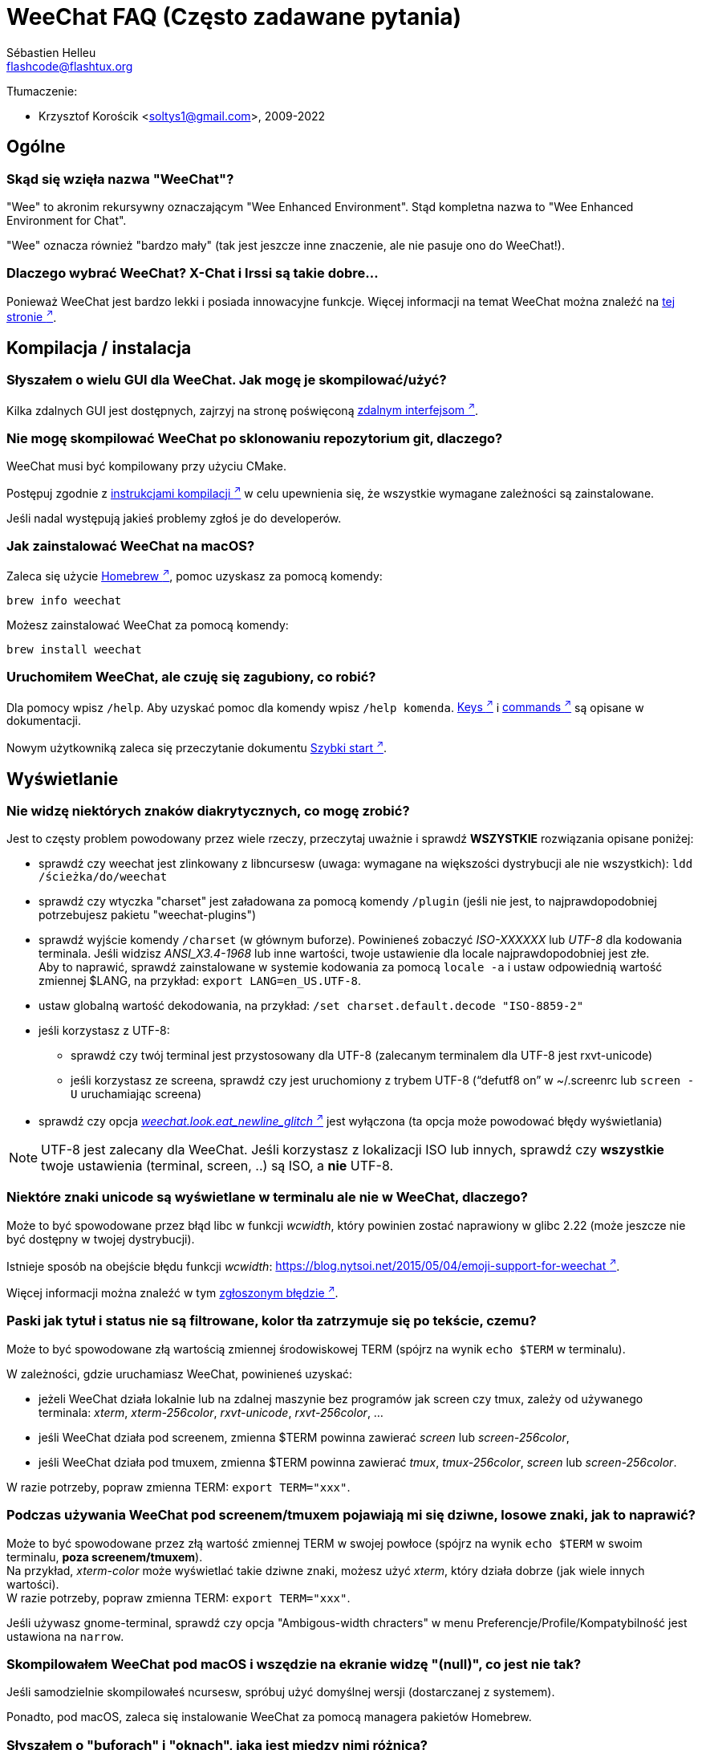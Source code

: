 = WeeChat FAQ (Często zadawane pytania)
:author: Sébastien Helleu
:email: flashcode@flashtux.org
:lang: pl
:toc-title: Spis treści

Tłumaczenie:

* Krzysztof Korościk <soltys1@gmail.com>, 2009-2022

[[general]]
== Ogólne

[[weechat_name]]
=== Skąd się wzięła nazwa "WeeChat"?

"Wee" to akronim rekursywny oznaczającym "Wee Enhanced Environment".
Stąd kompletna nazwa to "Wee Enhanced Environment for Chat".

"Wee" oznacza również "bardzo mały" (tak jest jeszcze inne znaczenie, ale nie
pasuje ono do WeeChat!).

[[why_choose_weechat]]
=== Dlaczego wybrać WeeChat? X-Chat i Irssi są takie dobre...

Ponieważ WeeChat jest bardzo lekki i posiada innowacyjne funkcje.
Więcej informacji na temat WeeChat można znaleźć na
https://weechat.org/about/features/[tej stronie ^↗^^].

[[compilation_install]]
== Kompilacja / instalacja

[[gui]]
=== Słyszałem o wielu GUI dla WeeChat. Jak mogę je skompilować/użyć?

Kilka zdalnych GUI jest dostępnych, zajrzyj na stronę poświęconą
https://weechat.org/about/interfaces/[zdalnym interfejsom ^↗^^].

[[compile_git]]
=== Nie mogę skompilować WeeChat po sklonowaniu repozytorium git, dlaczego?

WeeChat musi być kompilowany przy użyciu CMake.

Postępuj zgodnie z link:weechat_user.en.html#source_package[instrukcjami kompilacji ^↗^^]
w celu upewnienia się, że wszystkie wymagane zależności są zainstalowane.

Jeśli nadal występują jakieś problemy zgłoś je do developerów.

[[compile_macos]]
=== Jak zainstalować WeeChat na macOS?

Zaleca się użycie https://brew.sh/[Homebrew ^↗^^], pomoc uzyskasz za pomocą komendy:

----
brew info weechat
----

Możesz zainstalować WeeChat za pomocą komendy:

----
brew install weechat
----

[[lost]]
=== Uruchomiłem WeeChat, ale czuję się zagubiony, co robić?

Dla pomocy wpisz `/help`. Aby uzyskać pomoc dla komendy wpisz `/help komenda`.
link:weechat_user.pl.html#key_bindings[Keys ^↗^^] i
link:weechat_user.pl.html#commands_and_options[commands ^↗^^] są opisane w dokumentacji.

Nowym użytkowniką zaleca się przeczytanie dokumentu
link:weechat_quickstart.pl.html[Szybki start ^↗^^].

[[display]]
== Wyświetlanie

[[charset]]
=== Nie widzę niektórych znaków diakrytycznych, co mogę zrobić?

Jest to częsty problem powodowany przez wiele rzeczy, przeczytaj uważnie i sprawdź
*WSZYSTKIE* rozwiązania opisane poniżej:

* sprawdź czy weechat jest zlinkowany z libncursesw (uwaga: wymagane na
  większości dystrybucji ale nie wszystkich): `ldd /ścieżka/do/weechat`
* sprawdź czy wtyczka "charset" jest załadowana za pomocą komendy `/plugin`
  (jeśli nie jest, to najprawdopodobniej potrzebujesz pakietu "weechat-plugins")
* sprawdź wyjście komendy `/charset` (w głównym buforze). Powinieneś zobaczyć
  _ISO-XXXXXX_ lub _UTF-8_ dla kodowania terminala. Jeśli widzisz _ANSI_X3.4-1968_
  lub inne wartości, twoje ustawienie dla locale najprawdopodobniej jest złe. +
  Aby to naprawić, sprawdź zainstalowane w systemie kodowania za pomocą `locale -a`
  i ustaw odpowiednią wartość zmiennej $LANG, na przykład: `+export LANG=en_US.UTF-8+`.
* ustaw globalną wartość dekodowania, na przykład:
  `/set charset.default.decode "ISO-8859-2"`
* jeśli korzystasz z UTF-8:
** sprawdź czy twój terminal jest przystosowany dla UTF-8 (zalecanym terminalem
   dla UTF-8 jest rxvt-unicode)
** jeśli korzystasz ze screena, sprawdź czy jest uruchomiony z trybem UTF-8
   ("`defutf8 on`" w ~/.screenrc lub `screen -U` uruchamiając screena)
* sprawdź czy opcja
  link:weechat_user.pl.html#option_weechat.look.eat_newline_glitch[_weechat.look.eat_newline_glitch_ ^↗^^]
  jest wyłączona (ta opcja może powodować błędy wyświetlania)

[NOTE]
UTF-8 jest zalecany dla WeeChat. Jeśli korzystasz z lokalizacji ISO lub innych,
sprawdź czy *wszystkie* twoje ustawienia (terminal, screen, ..) są ISO,
a *nie* UTF-8.

[[unicode_chars]]
=== Niektóre znaki unicode są wyświetlane w terminalu ale nie w WeeChat, dlaczego?

Może to być spowodowane przez błąd libc w funkcji _wcwidth_, który powinien zostać
naprawiony w glibc 2.22 (może jeszcze nie być dostępny w twojej dystrybucji).

Istnieje sposób na obejście błędu funkcji _wcwidth_:
https://blog.nytsoi.net/2015/05/04/emoji-support-for-weechat[https://blog.nytsoi.net/2015/05/04/emoji-support-for-weechat ^↗^^].

Więcej informacji można znaleźć w tym https://github.com/weechat/weechat/issues/79[zgłoszonym błędzie ^↗^^].

[[bars_background]]
=== Paski jak tytuł i status nie są filtrowane, kolor tła zatrzymuje się po tekście, czemu?

Może to być spowodowane złą wartością zmiennej środowiskowej TERM (spójrz na
wynik `echo $TERM` w terminalu).

W zależności, gdzie uruchamiasz WeeChat, powinieneś uzyskać:

* jeżeli WeeChat działa lokalnie lub na zdalnej maszynie bez programów jak screen czy tmux,
  zależy od używanego terminala: _xterm_, _xterm-256color_, _rxvt-unicode_,
  _rxvt-256color_, ...
* jeśli WeeChat działa pod screenem, zmienna $TERM powinna zawierać _screen_ lub _screen-256color_,
* jeśli WeeChat działa pod tmuxem, zmienna $TERM powinna zawierać _tmux_, _tmux-256color_,
  _screen_ lub _screen-256color_.

W razie potrzeby, popraw zmienna TERM: `export TERM="xxx"`.

[[screen_weird_chars]]
=== Podczas używania WeeChat pod screenem/tmuxem pojawiają mi się dziwne, losowe znaki, jak to naprawić?

Może to być spowodowane przez złą wartość zmiennej TERM w swojej powłoce (spójrz
na wynik `echo $TERM` w swoim terminalu, *poza screenem/tmuxem*). +
Na przykład, _xterm-color_ może wyświetlać takie dziwne znaki, możesz użyć _xterm_,
który działa dobrze (jak wiele innych wartości). +
W razie potrzeby, popraw zmienna TERM: `export TERM="xxx"`.

Jeśli używasz gnome-terminal, sprawdź czy opcja "Ambigous-width chracters"
w menu Preferencje/Profile/Kompatybilność jest ustawiona na `narrow`.

[[macos_display_broken]]
=== Skompilowałem WeeChat pod macOS i wszędzie na ekranie widzę "(null)", co jest nie tak?

Jeśli samodzielnie skompilowałeś ncursesw, spróbuj użyć domyślnej wersji (dostarczanej
z systemem).

Ponadto, pod macOS, zaleca się instalowanie WeeChat za pomocą managera pakietów
Homebrew.

[[buffer_vs_window]]
=== Słyszałem o "buforach" i "oknach", jaka jest między nimi różnica?

_bufor_ jest określany przez numer, nazwę, wyświetlane linie (i trochę innych
danych).

_okno_ jest to obszar ekranu wyświetlający bufor. Możliwe jest podzielenie
ekranu na wiele okien.

Każde okno wyświetla jeden bufor lub grupę połączonych buforów.
Buform może być ukryty (nie wyświetlany w żadnym oknie) lub wyświetlany w jednym lub
kilku oknach.

[[buffers_list]]
=== Jak wyświetlić listę z buforami po lewej stronie?

Wtyczka link:weechat_user.pl.html#buflist[buflist ^↗^^]
jest domyślnie włączona i załadowana.

Ograniczenie rozmiaru bufora z listą kanałów:

----
/set weechat.bar.buflist.size_max 15
----

Aby przesunąć pasek na spód:

----
/set weechat.bar.buflist.position bottom
----

Przewijanie paska: jeśli obsługa myszy jest włączona (skrót: kbd:[Alt+m]), możesz
przewijać pasek za pomocą rolki myszy.

Domyślne skróty do przewijania paska _buflist_ to kbd:[F1] (lub kbd:[Ctrl+F1]),
kbd:[F2] (lub kbd:[Ctrl+F2]), kbd:[Alt+F1] oraz kbd:[Alt+F2].

[[customize_buflist]]
=== Jak mogę spersonalizować lisę buforów, na przykład kolor aktywnego budora?

Możesz sprawdzić wszystkie opcję listy buforów za pomocą polecenia:

----
/fset buflist
----

Tło dla aktywnego bufora jest niebieskie, możesz to zmienić na przykład na
`czerwone` w ten sposób:

----
/set buflist.format.buffer_current "${color:,red}${format_buffer}"
----

[NOTE]
Przecinek przed nazwą koloru „red” jest wymagany, ponieważ zostanie on użyty jako
kolor tła, a nie kolor tekstu. +
Możesz także używać numerów kolorów zamiast ich nazwy,
jak `237` dla ciemnego szarego.

Wtyczka buflist posiada wiele opcji, które można personalizować, zapoznaj się
z opisem dla każdej z nich.

Jest też dostępna https://github.com/weechat/weechat/wiki/buflist[strona wiki ^↗^^]
z przykładami zaawansowanej konfiguracji listy buforów.

[[customize_prefix]]
=== Jak mogę ograniczyć długość wyświetlanych nicków lub usunąć wyrównanie w oknie rozmowy?

W celu ograniczenia długości nicków w oknie rozmowy:

----
/set weechat.look.prefix_align_max 15
----

Żeby usunąć wyrównanie nicków:

----
/set weechat.look.prefix_align none
----

[[status_hotlist]]
=== Co oznacza [H: 3(1,8), 2(4)] na pasku statusu?

Jest to "hotlista", lista buforów z ilością nieprzeczytanych wiadomości,
w kolejnoci: podświetlenia, prywatne wiadomości, wiadomości, inne (jak
wejścia/wyjścia). +
Ilość "nieprzeczytanych wiadomości" to lista nowych wyświetlonych/odebranych
wiadomości od ostatniej wizyty w buforze.

w przykładzie `[H: 3(1,8), 2(4)]`, oznacza:

* 1 wywołanie i 8 nieprzeczytanych wiadomości w buforze #3,
* 4 nieprzeczytane wiadomości w buforze #2.

Kolor bufora/licznika zależy od typu wiadomości, domyślne kolory:

* podświetlenie: `lightmagenta` / `magenta`
* prywatna wiadomość: `lightgreen` / `green`
* wiadomość: `yellow` / `brown`
* inne: `default` / `default` (kolor tekstu w terminalu)

Kolory można zmienić za pomocą opcji __weechat.color.status_data_*__
(bufory) i __weechat.color.status_count_*__ (liczniki). +
Pozostałe opcje hotlist można zmienić za pomocą opcji __weechat.look.hotlist_*__.

Więcej informacji na temat hotlity można znaleźć w
link:weechat_user.pl.html#screen_layout[Poradniku użytkownika / Układ ekranu ^↗^^].

[[input_bar_size]]
=== Jak używać linii poleceń z więcej niż jednym wierszem?

Opcja _size_ paska wprowadzania może zostać ustawiona na wartość wyższą niż 1
(dla ustalonej wartości, domyślny rozmiar to 1) lub 0 dla dynamicznego rozmiaru,
następnie opcja _size_max_ ustali maksymalny rozmiar (0 = brak limitu).

Przykład dynamicznego rozmiaru:

----
/set weechat.bar.input.size 0
----

Maksymalny rozmiar równy 2:

----
/set weechat.bar.input.size_max 2
----

[[one_input_root_bar]]
=== Czy jest możliwe wyświetlanie tylko jednego paska wejściowego dla wszystkich okien (po podzieleniu)?

Tak, należy stworzyć pasek typu "root" (z elementem mówiącym, w którym oknie
aktualnie jesteśmy), następnie usunąć obecny pasek wejściowy.

Na przykład:

----
/bar add rootinput root bottom 1 0 [buffer_name]+[input_prompt]+(away),[input_search],[input_paste],input_text
/bar del input
----

Jeśli kiedyś przestanie ci to odpowiadać, po prostu usuń ten pasek, WeeChat
automatycznie stworzy nowy pasek "input" jeśli element "input_text" nie zostanie
użyty w żadnym z pasków:

----
/bar del rootinput
----

[[terminal_copy_paste]]
=== Jak mogę kopiować/wklejać tekst bez wklejania listy nicków?

Możesz użyć prostego tybu wyświetlania (domyślnie: kbd:[Alt+l] (`L`)), który pokazuje
samą zawartość obecnie wybranego okna, bez żadnego formatowania.

Możesz użyć terminala z prostokątnym zaznaczaniem (jak rxvt-unicode,
konsole, gnome-terminal, ...). Klawisze to zazwyczaj kbd:[Ctrl] + kbd:[Alt] + zaznaczenie myszką.

Innym rozwiązaniem jest przesunięcie listy nicków na górę lub dół, na przykład:

----
/set weechat.bar.nicklist.position top
----

[[urls]]
=== Jak mogę kliknąć na długi URL (dłuższy niż linia)?

Możesz użyć prostego trybu wyświetlania (domyślnie: kbd:[Alt+l] (`L`)).

Żeby operowanie na URLach było latwiejsze możesz:

* przenieść listę nicków na górę:

----
/set weechat.bar.nicklist.position top
----

* wyłączyć wyrównanie dla wieloliniowych słów:

----
/set weechat.look.align_multiline_words off
----

* albo dla wszystkich zawiniętych lini:

----
/set weechat.look.align_end_of_lines time
----

Możesz włączyć opcję "eat_newline_glitch", dzięki czemu znak nowej lini
nie będzie dodawany na końcu każdej wyświetlanej lini (nie będzie
przerywać zaznaczania URLi):

----
/set weechat.look.eat_newline_glitch on
----

[IMPORTANT]
Ta opcja może spowodować pojawienie się błędów. Jeśli doświadczysz takich problemów
wyłącz tą opcję.

Innym rozwiązaniem jest użycie skryptu:

----
/script search url
----

[[change_locale_without_quit]]
=== Chcę zmienić język komunikatów wyświetlanych przez WeeChat, ale bez jego zamykania, czy jest to możliwe?

Oczywiście jest to możliwe:

----
/set env LANG pl_PL.UTF-8
/upgrade
----

[[timezone]]
=== Jak mogę zmienić strefę czasową?

Nie ma opcji na zmianę strefy czasowej w WeeChat, zmienna środowiskowa `TZ` musi
być ustawiona na odpowiednią wartość.

W pliku inicjalizującym powłokę lub w linii poleceń, przed uruchomieniem WeeChat wpisz:

----
export TZ=Europe/Warsaw
----

W WeeChat, nowa wartość zostanie natychmiast użyta:

----
/set env TZ Europe/Warsaw
----

[[use_256_colors]]
=== Jak mogę użyć 256 kolorów w WeeChat?

Najpierw należy sprawdzić czy wartość zmiennej środowiskowej _TERM_ jest poprawna,\
zalecane wartości to:

* w screenie: _screen-256color_
* pod tmuxem: _screen-256color_ lub _tmux-256color_
* poza screenem/tmuxem: _xterm-256color_, _rxvt-256color_, _putty-256color_, ...

[NOTE]
Może okazać się konieczne zainstalowanie pakietu "ncurses-term" w celu użycia
tych wartości w zmiennej _TERM_.

Jeśli używasz screena, możesz dodać to do swojego _~/.screenrc_:

----
term screen-256color
----

Jeśli twoja zmienna _TERM_ posiada złą wartość i WeeChat jest już uruchomiony,
możesz zmienić ją za pomocą tych dwóch komend:

----
/set env TERM screen-256color
/upgrade
----

Możesz użyć dowolnego numeru koloru w opcjach (opcjonalnie możesz dodać aliasy
dla kolorów za pomocą polecenia `/color`).

Więcej informacji o zarządzaniu kolorami można znaleźć w
link:weechat_user.pl.html#colors[Poradniku użytkownika / Kolory ^↗^^].

[[search_text]]
=== Jak mogę wyszukać tekst w buforze (jak za pomocą /lastlog w irssi)?

Domyślny skrót klawiszowy to kbd:[Ctrl+r] (komenda: `+/input search_text_here+`).

Poruszanie się między podświetleniami: kbd:[Alt+p] / kbd:[Alt+n].

Więcej informacji o skrótach klawiszowych można znaleźć w
link:weechat_user.pl.html#key_bindings[Poradniku użytkownika / Domyślne skróty klawiszowe ^↗^^].

[[terminal_focus]]
=== Jak mogę wykonywać komendy, kiedy terminal stanie się/przestanie być aktywny?

Musisz włączyć obsługę tego zdarzenia za pomocą specjalnego kodu wysyłanego do terminala.

*Ważne*:

* Musisz użyć współczesnego terminala zgodnego z xterm.
* Dodatkowo, istotne jest, any zmenna TERM była utawiona na wartość _xterm_ lub _xterm-256color_.
* Jeśli używaz tmuxa, musisz dodatkowo włączyć obsługę zdarzeń aktywności poprzez dodanie
  `set -g focus-events on` do pliku _.tmux.conf_.
* *Nie* działa to pod screenem.

Żeby wysłać kod podczas uruchamiania WeeChat:

----
/set weechat.startup.command_after_plugins "/print -stdout \033[?1004h\n"
----

Następnie przypisz dwie kombinacje klawiszy dla stanu aktywności (zamień komendy
`/print` własnymi komendami:

----
/key bind meta-[I /print -core focus
/key bind meta-[O /print -core unfocus
----

Na przykład w celu oznaczenia boforów jako nie przeczytane w momencie jak terminal straci focus:

----
/key bind meta-[O /allbuf /buffer set unread
----

[[screen_paste]]
=== Kiedy WeeChat działa pod screenem, tekst wklejany do innego okna screena ma dodane ~0 i ~1 dookoła, dlaczego?

Jest to spowodowane przez opcję wklejania nawiasów, która jest domyślnie włączona i nie jest
właściwie obsługiwana przez inne okna screena.

Możesz po prostu wyłączyć tą opcję:

----
/set weechat.look.paste_bracketed off
----

[[small_terminal]]
=== Jak mogę dostosować wyświetlanie do bardzo małych terminali (jak 80x25), żeby nie tracić przestrzeni?

Możesz wyłączyć boczne paski (listy buforów i nicków), zmienić format czasu, żeby
wyświetlane były tylko godziny i minuty, wyłączyć wyrównywanie wiadomości oraz
ustawić prefiks i sufiks nicku:

----
/set buflist.look.enabled off
/bar hide nicklist
/set weechat.look.buffer_time_format "%H:%M"
/set weechat.look.prefix_align none
/set weechat.look.align_end_of_lines prefix
/set weechat.look.nick_suffix ">"
/set weechat.look.nick_prefix "<"
----

Terminal 80x25, z domyślną konfiguracją:

....
┌────────────────────────────────────────────────────────────────────────────────┐
│1.local     │Welcome on WeeChat channel!                                        │
│  weechat   │16:27:16        --> | FlashCode (~flashcode@localhost)  │@FlashCode│
│2.  #weechat│                    | has joined #weechat               │ bob      │
│            │16:27:16         -- | Mode #weechat [+nt] by hades.arpa │          │
│            │16:27:16         -- | Channel #weechat: 1 nick (1 op, 0 │          │
│            │                    | voices, 0 normals)                │          │
│            │16:27:18         -- | Channel created on Sun, 22 Mar    │          │
│            │                    | 2020 16:27:16                     │          │
│            │17:02:28        --> | bob (~bob_user@localhost) has     │          │
│            │                    | joined #weechat                   │          │
│            │17:03:12 @FlashCode | hi bob, you're the first user     │          │
│            │                    | here, welcome on the WeeChat      │          │
│            │                    | support channel!                  │          │
│            │17:03:33        bob | hi FlashCode                      │          │
│            │                                                        │          │
│            │                                                        │          │
│            │                                                        │          │
│            │                                                        │          │
│            │                                                        │          │
│            │                                                        │          │
│            │                                                        │          │
│            │                                                        │          │
│            │                                                        │          │
│            │[17:04] [2] [irc/local] 2:#weechat(+nt){2}                         │
│            │[@FlashCode(i)] █                                                  │
└────────────────────────────────────────────────────────────────────────────────┘
....

Terminal 80x25, po zmianach:

....
┌────────────────────────────────────────────────────────────────────────────────┐
│Welcome on WeeChat channel!                                                     │
│16:27 --> FlashCode (~flashcode@localhost) has joined #weechat                  │
│16:27 -- Mode #weechat [+nt] by hades.arpa                                      │
│16:27 -- Channel #weechat: 1 nick (1 op, 0 voices, 0 normals)                   │
│16:27 -- Channel created on Sun, 22 Mar 2020 16:27:16                           │
│17:02 --> bob (~bob_user@localhost) has joined #weechat                         │
│17:03 <@FlashCode> hi bob, you're the first user here, welcome on the WeeChat   │
│      support channel!                                                          │
│17:03 <bob> hi FlashCode                                                        │
│                                                                                │
│                                                                                │
│                                                                                │
│                                                                                │
│                                                                                │
│                                                                                │
│                                                                                │
│                                                                                │
│                                                                                │
│                                                                                │
│                                                                                │
│                                                                                │
│                                                                                │
│                                                                                │
│[17:04] [2] [irc/local] 2:#weechat(+nt){2}                                      │
│[@FlashCode(i)] █                                                               │
└────────────────────────────────────────────────────────────────────────────────┘
....

[[key_bindings]]
== Przypisania klawiszy

[[meta_keys]]
=== Niektóre skróty klawiszowe (alt + klawisz) nie działają, dlaczego?

Jeśli używasz terminali jak xterm lub uxterm, niektóre skróty domyślnie
nie będą działać. Możesz dodać następujące linie do pliku _~/.Xresources_:

* dla xterm:
----
XTerm*metaSendsEscape: true
----
* dla uxterm:
----
UXTerm*metaSendsEscape: true
----

Następnie przeładować zasoby (`xrdb -override ~/.Xresources`) lub zrestartować X.

Jeśli używasz aplikacji Terminal na macOS włącz opcję
"Use option as meta key" w menu Settings/Keyboard. Następnie możesz używać klawisza
kbd:[Option] jako klawisza meta.

// TRANSLATION MISSING
[[enter_key]]
=== Some keys including Enter are not working, why?

If you run a WeeChat < 4.0.0 with configuration files created by any
version ≥ 4.0.0, the keys names become invalid and many keys won't work at all. +
To repair them, exit WeeChat, remove all sections `[key*]` from weechat.conf
and start WeeChat again: all default keys will be created.

[[customize_key_bindings]]
=== Jak mogę zmienić przypisania klawiszy?

Przypisania klawiszy można dostosować za pomocą komendy `/key`.

Domyślnie kbd:[Alt+k] pozwala pobrać kod klawiszy i umieścić go w wierszu
poleceń.

[[jump_to_buffer_11_or_higher]]
=== Jakim skrótem można przejść do buforu 11 (lub o większym numerze)?

Skrót to kbd:[Alt+j] i dwie cyfry, na przykład kbd:[Alt+j], kbd:[1], kbd:[1]
przejdzie do buforu 11.

Można również samemu stworzyć skrót, na przykład:

----
/key bind meta-q /buffer *11
----

Listę domyślnych skrótów klawiszowych można znależć w
link:weechat_user.pl.html#key_bindings[Poradniku uzytkownika / Domyślne skróty klawiszowe ^↗^^].

Aby przesjść do bufora o numerze  ≥ 100, możesz zdefiniować trigger i następnie użyć
komendy w stylu `/123` żeby przejść do bufora #123:

----
/trigger add numberjump modifier "2000|input_text_for_buffer" "${tg_string} =~ ^/[0-9]+$" "=\/([0-9]+)=/buffer *${re:1}=" "" "" "none"
----

// TRANSLATION MISSING
For an easy jump to buffers, you can also install the _go.py_ script:

----
/script install go.py
----

[[global_history]]
=== Jak używać globalnej historii (zamiast historii buforu) za pomocą strzałek góra/dół?

Możesz przypisać strzałki w górę i dół do globalnej historii (domyślnie dla
globalnej historii przypisane są klawisze kbd:[Ctrl+↑] oraz kbd:[Ctrl+↓]).

Przykład:

----
/key bind up /input history_global_previous
/key bind down /input history_global_next
----

Dla wersji WeeChat ≤ 3.8, należy podać kody klawiszy (naciśnij kbd:[Alt+k] następnie kombinacje
klawiszy, aby zobaczyć ich kod):

----
/key bind meta2-A /input history_global_previous
/key bind meta2-B /input history_global_next
----

[[mouse]]
== Obsługa myszy

[[mouse_not_working]]
=== Obsługa myszy w ogóle nie działa, co mogę zrobić?

Na samym początku należy włączyć obsługę myszy:

----
/mouse enable
----

Jeśli to nie pomogło należy sprawdzić wartość zmiennej TERM w swojej powłoce
(wynik komendy `echo $TERM` w swoim terminalu).
W zależności od używanego terminfo, mysz może nie być wspierana.

Możesz sprawdzić wsparcie myszy w terminalu:

----
$ printf '\033[?1002h'
----

Następnie kliknij pierwszy znak w terminalu (górny lewy róg). Powinieneś zobaczyć " !!#!!".

Aby wyłączyć wsparcie dla myszy w terminalu:

----
$ printf '\033[?1002l'
----

[[mouse_coords]]
=== Mysz nic nie robi dla X lub Y większych od 94 (lub 222), dlaczego?

Niektóre terminale wysyłają tylko znaki ISO dla położenia myszy, dlatego nie
działa to dla X/Y większych dla 94 (lub 222).

Powinieneś użyć terminala wspierającego położenia UTF-8 dla myszy, jak
rxvt-unicode.

[[mouse_select_paste]]
=== Jak mogę zaznaczyć lub wkleić tekst w terminalu z włączoną obsługa myszy w WeeChat?

Kiedy obsługa myszy jest włączona w WeeChat, można użyć modyfikatora kbd:[Shift]
do zaznaczania lub kliknać w terminalu, tak jak w przypadku wyłączonej obsługi
myszy (w niektórych terminalach jak iTerm należy użyć kbd:[Alt] zamiast
kbd:[Shift]).

[[irc]]
== IRC

[[irc_tls_connection]]
=== Mam problemy podczas połączenia z serwerem używającym TLS, co mogę zrobić?

Jeśli używasz Mac macOS, musisz zainstalować `openssl` z Homebrew.
Plik CA zostanie wygenerowany korzystając z systemowego keychaina.

Jeśli widzisz błędy gnutls, możesz użyć innej wielkości klucza
Diffie-Hellman (domyślnie 2048):

----
/set irc.server.example.tls_dhkey_size 1024
----

Jeśli widzisz błędy związanie z certyfikatami, możesz wyłączyć opcję "tls_verify"
(należy jednak uważać, ponieważ połączenie będzie mniej bezpieczne):

----
/set irc.server.example.tls_verify off
----

Jeśli serwer ma niewłaściwy certyfikat i wiesz jaki on powinien być,
możesz podać sumę kontrolną (SHA-512, SHA-256 lub SHA-1):

----
/set irc.server.example.tls_fingerprint 0c06e399d3c3597511dc8550848bfd2a502f0ce19883b728b73f6b7e8604243b
----

[[irc_tls_handshake_error]]
=== Podczas łączenia się z serwerem poprzez TLS widzę tylko błąd "TLS handshake failed", co mogę zrobić?

Możesz spróbować innego ciągu priorytetu, zamień "xxx" nazwą serwera:

----
/set irc.server.xxx.tls_priorities "NORMAL:-VERS-TLS-ALL:+VERS-TLS1.0:+VERS-SSL3.0:%COMPAT"
----

[[irc_tls_libera]]
=== Jak mogę połączyć się z serwerem libera używając TLS?

Sprawdź czy masz zainstalowane cartyfikaty w systemie, zazwyczaj zapewnia je paczka
o nazwie "ca-certificates".

Ustaw port serwera, TLS, następnie się połącz:

----
/set irc.server.libera.addresses "irc.libera.chat/6697"
/set irc.server.libera.tls on
/connect libera
----

[[irc_oauth]]
=== Jak połączyć się z serwerem wymagającym "oauth"?

Niektóre serwery jak _twitch_ wymagają oauth do połączenia.

Oauth to po prostu hasło w postaci "oauth:hasło".

Możesz dodać taki serwer i połączyć się z nim za pomocą komend (zamień
nazwę i adres na poprawne wartości):

----
/server add nazwa irc.server.org -password=oauth:hasło
/connect nazwa
----

[[irc_sasl]]
=== Jak mogę się zidentyfikować przed wejściem na kanały?

Jeśli serwer wspiera SASL, możesz użyć tego zamiast wysyłać komendę do nickserva,
na przykład:

----
/set irc.server.libera.sasl_username "nick"
/set irc.server.libera.sasl_password "xxxxxxx"
----

Jeśli serwer nie wspiera SASL, możesz dodać odstęp pomiędzy komendą a wejściem
na kanały):

----
/set irc.server.libera.command_delay 5
----

[[edit_autojoin]]
=== Jak mogę dodać/usunąć kanaly z opcji automatycznego wejścia?

Z WeeChat ≥ 3.5, możesz automatycznie śledzić kanały, na które wchodzisz
i które opuszczasz w opcji serwera "autojoin".

Dla wszystkich serwerów:

----
/set irc.server_default.autojoin_dynamic on
----

Dla pojedynczego serwera:

----
/set irc.server.libera.autojoin_dynamic on
----

Możesz także dodać obecny kanał do opcji "autojoin" dla serwera za pomocą
polecenia `/autojoin`:

----
/autojoin add
----

Lub inny kanał:

----
/autojoin add #test
----

Dostępne są również skrypty:

----
/script search autojoin
----

[[ignore_vs_filter]]
=== Jaka jest różnica między komendami /ignore i /filter ?

Komenda `/ignore` jest komendą IRC, zatem odnosi się tylko do buforów IRC
(serwery i kanały).
Pozwala ignorować niektóre nicki lub hosty użytkowników serwera lub kanału
(komendy nie stosuje się do treści wiadomości).
Pasujące wiadomości są usuwane przez wtyczkę IRC przed wyświetleniem (nigdy
ich nie zobaczysz i nie zostaną przywrócone po zaprzestaniu ignorowania).

Komenda `/filter` jest komendą WeeChat, można jej użyć do dowolnego bufora.
Pozwala filtrować niektóre linie w buforach za pomocą tagów lub wyrażeń
regularnych dla przedrostków i zawartości linii.
Filtrowane linie są tylko ukrywane, nie usuwane, można je zobaczyć wyłączając
filtry (domyślnie kbd:[Alt+=] zmienia stan filtrów).

[[filter_irc_join_part_quit]]
=== Jak odfiltrować informację o join/part/quit i inne uciążliwe wiadomości na kanałach IRC?

Zobacz link:weechat_user.pl.html#irc_smart_filter[Poradnik użytkownika / Inteligentny filtr ^↗^^].

[[filter_irc_join_channel_messages]]
=== Jak mogę filtrować wyświetlane wiadomości podczas wejścia na kanał IRC?

Możesz wybrać, które wiadomości są wyświetlane po wejściu na kanał za pomocą
opcji _irc.look.display_join_message_ (więcej informacji można uzyskać wykonując
`+/help irc.look.display_join_message+`).

W celu ukrycia wiadomości (ale zachowując je w buforze), możesz je filtrować
używając tagu (na przykład _irc_329_ dla daty utworzenia kanału). zobacz
`/help filter` w celu uzyskania pomocy z filtrami.

[[filter_voice_messages]]
=== Jak mogę filtrować informacje o przyznaniu voice (np na serwerze Bitlbee)?

Filtrowanie wiadomości o przyznaniu voice nie jest proste, ponieważ może on
zostać nadany wraz z innymi atrybutami w jednej wiadomości IRC.

Zapewne chcesz to zrobić, ponieważ Bitlbee używa voice do wskazania nieobecnych
użytkowników, oraz jesteś zasypywany takimi wiadomościami. Możesz to zmienić oraz
pozwolić WeeChat używać specjalnego koloru dla nieobecnych nicków.

Dla Bitlbee ≥ 3, należy wykonać na kanale _&bitlbee_:

----
channel set show_users online,away
----

Dla starszych wersji Bitlbee, należy wykonać na kanale _&bitlbee_:

----
set away_devoice false
----

Aby dowiedzieć się jak sprawdzić nieobecność w WeeChat, spójrz na pytanie o
<<color_away_nicks,nieobecnych osobach>>.

Jeśli napewno chcesz filtrować wiadomości o statusie voice, możesz użyć tej komendy,
nie jest ona jednak doskonała (działa tylko jeśli pierwszy z modyfikowanych trybów to voice):

----
/filter add hidevoices * irc_mode (\+|\-)v
----

[[color_away_nicks]]
=== Jak mogę zobaczyć kto jest aktualnie nieobecny ?

Należy ustawić opcję _irc.server_default.away_check_ na wartość większą od zera
(minuty pomiędzy sprawdzaniem czy nick jest nieobecny).

Możesz ustawić opcję _irc.server_default.away_check_max_nicks_ w celu ustalenia
sprawdzania nieobecności dla małych kanałów.

Na przykład, aby sprawdzać nieobecność nicków co 5, dla kanałów z maksymalnie 25
osobami:

----
/set irc.server_default.away_check 5
/set irc.server_default.away_check_max_nicks 25
----

[[highlight_notification]]
=== Jak mogę zostać powiadomiony, jeśli ktoś będzie chciał przyciągnąć moją uwagę na kanale?

Istnieje domyślny trigger "beep" wysyłający sygnał _BEL_ do terminala przy
wyołaniu na kanale lub prywatnej wiadomości. Możesz skonfigurować swój terminal
(lub multiplekser jak screen/tmux), aby wykonał polecenie lub odtworzył dźwięk
po otrzymaniu sygnału _BEL_.

Lub możesz dodać komendę w triggerze "beep":

----
/set trigger.trigger.beep.command "/print -beep;/exec -bg /ścieżka/do/komendy argumenty"
----

W starszych wersjach WeeChat, możesz użyć skryptu jak _beep.pl_ lub _launcher.pl_.

Dla _launcher.pl_, należ przeprowadzić konfigurację:

----
/set plugins.var.perl.launcher.signal.weechat_highlight "/ścieżka/do/komendy argumenty"
----

Inne podobne skrypty:

----
/script search notify
----

[[disable_highlights_for_specific_nicks]]
=== Jak mogę wyłączyć podświetlenia dla konkretnych nicków?

Możesz użyć właściwości bufora
link:weechat_user.pl.html#max_hotlist_level_nicks[hotlist_max_level_nicks_add ^↗^^],
do ustawienia maksymalnego poziomu hotlisty dla niektórych nicków, dla buforów
lub grup buforów (jak serwery IRC).

W celu wyłączenia tylko podświetleń wystarczy ustawić ja na 2.

// TRANSLATION MISSING
For the current buffer:

----
/buffer setauto hotlist_max_level_nicks_add joe:2,mike:2
----

// TRANSLATION MISSING
For all channels on server "libera":

----
/set weechat.buffer.irc.libera.*.hotlist_max_level_nicks_add joe:2,mike:2
----

[[irc_target_buffer]]
=== Jak mogę zmienić docelowy bufor dla komendy w połączonym buforze (jak bufor z serwerami)?

Domyślna kombinacja to kbd:[Ctrl+x] (komenda: `+/buffer switch+`).

[[plugins_scripts]]
== Pluginy / skrypty

[[openbsd_plugins]]
=== Używam OpenBSD, WeeChat nie ładuje żadnych pluginów, co jest nie tak?

Pod  OpenBSD, nazwy wtyczek kończą się ".so.0.0" (".so" dla Linuksa).

Musisz ustawić:

----
/set weechat.plugin.extension ".so.0.0"
/plugin autoload
----

[[install_scripts]]
=== Jak mogę instalować skrypty? Czy są one kompatybilne z innymi klientami IRC?

Możesz użyć komendy `/script` do instalacji i zarządzania skryptami
(zobacz `/help script`).

Skrypty nie są kompatybilne z innymi klientami IRC.

[[scripts_update]]
=== Komenda "/script update" nie może odczytać skryptów, jak to naprawić?

Najpierw zapoznaj się z zagadnieniami dotyczącymi połączeń TLS znajdującymi się
w tym dokumencie.

Jeśli to nie pomoże spróbuj ręcznie usunąć plik z listą skryptów (z poziomu powłoki):

----
$ rm ~/.cache/weechat/script/plugins.xml.gz
----

[NOTE]
Jeśli nie używasz katalogów XDG, lista skryptów znajduję się w: _~/.weechat/script/plugins.xml.gz_.

Następnie ponownie zaktualizuj listę sktyptów w WeeChat:

----
/script update
----

Jeśli w dalszym ciągu widzisz błąd musisz wyłączyć automatyczną aktualizację tego pliku
w WeeChat i ściągnąć go ręcznie w celu zaktualizowania listy dostępnych skryptów.
have to update manually the file yourself to get updates):

* w WeeChat:

----
/set script.scripts.cache_expire -1
----

* w powłoce, z zainstalowanym programem curl:

----
$ cd ~/.cache/weechat/script
$ curl -O https://weechat.org/files/plugins.xml.gz
----

Jeśli używasz macOS i pobrany plik ma wielkość 0 bajtów, spróbuj ustawić poniższą
zmianną w inicjalizującym powłokę w terminalu lub z linii poleceń przed
uruchomieniem WeeChat:

----
export OBJC_DISABLE_INITIALIZE_FORK_SAFETY=YES
----

[[spell_dictionaries]]
=== Zainstalowałem słowniki aspell w systemie, jak mogę ich użyć bez restartowania WeeChat?

Musisz przeładować wtyczkę spell:

----
/plugin reload spell
----

[[settings]]
== Ustawienia

[[editing_config_files]]
=== Czy mogę ręcznie edytować pliki konfiguracyjne (*.conf)?

Możesz, ale *NIE* jest to zalecane.

Zaleca się użycie komendy `/set`:

* Możesz dopałnić nazwę i wartość opcji za pomocą klawisza kbd:[Tab]
  (lub kbd:[Shift+Tab] dla częściowego dopełnieina, przydatne dla nazw).
* wartość jest sprawdzana, w razie błędu wyświetlana jest wiadomość
* wartości zmieniane są od razu, nie trzeba retartować WeeChat ani nic takiego

Jeśli nadal chcesz ręcznie edytować pliki, powinieneś zachować ostrożność:

* jeśli wprowadzisz nieprawidłową wartość dla opcji, WeeChat wyświetli błąd
  przy ładowaniu i odrzuci błędną wartość (zostanie użyta wartość domyślna)
* jeśli WeeChat jet uruchomiony, należy wykonać komendę `/reload`, jeżeli
  jakieś ustawienia zostały zmienione ale nie zapisane za pomocą `/save`,
  zostaną utracone

[[memory_usage]]
=== Jak mogę zmusić WeeChat do zużywania mniejszej ilości pamięci?

W celu zmniejszenia używanej pamięci możesz zastosować się do poniższych rad:

* używać najnowsze stabilnej wersji (powinna mieć mniej wycieków pamięci
  niż starsze wersje)
* nie ładuj nieużywanych pluginów, np: buflist, fifo, logger, perl, python,
  ruby, lua, tcl, guile, javascript, php, spell, xfer (używana do DCC).
  Zobacz `/help weechat.plugin.autoload`.
* ładować tylko naprawdę używane skrypty
* nie ładuj systemowych certyfikatów jeśli TLS *nie* jest używane: wyłącz tą opcję:
  _weechat.network.gnutls_ca_system_.
* zmniejsz wartość dla opcji _weechat.history.max_buffer_lines_number_ lub ustaw
  wartość opcji _weechat.history.max_buffer_lines_minutes_
* zmniejszyć wartość opcji _weechat.history.max_commands_

[[cpu_usage]]
=== Jak mogę zmusić WeeChat do zużywania mniejszej mocy CPU?

Możesz skorzystać z tych samych porad jak dla  <<memory_usage,memory>>, oraz tych:

// TRANSLATION MISSING
* schowaj pasek "nicklist": `/bar hide nicklist` (key: kbd:[Alt+Shift+N]).
// TRANSLATION MISSING
* Disable "buflist": `/buflist disable` (key: kbd:[Alt+Shift+B]).
* usuń wyświetlanie sekund w czasie na pasku statusu:
  `+/set weechat.look.item_time_format "%H:%M"+` (domyślna wartość)
* wyłącz automatyczne sprawdzanie poprawności wpisywanych słów w linii poleceń (o ile je włączyłeś):
  `+/set spell.check.real_time off+`
* ustaw zmienną _TZ_ (na przykład: `export TZ="Europe/Warsaw"`), w celu zmniejszenia
  częstotliwości czytania pliku _/etc/localtime_

[[security]]
=== Mam paranoję na temat bezpieczeństwa, które ustawienia powinienem zmienić, żeby być bardziej bezpiecznym?

Wyłącz wiadomości o wyjściu z kanału i rozłączenia z serwerem:

----
/set irc.server_default.msg_part ""
/set irc.server_default.msg_quit ""
----

Wyłącz odpowiedzi na wszystkie zapytania CTCP:

----
/set irc.ctcp.clientinfo ""
/set irc.ctcp.source ""
/set irc.ctcp.time ""
/set irc.ctcp.version ""
/set irc.ctcp.ping ""
----

// TRANSLATION MISSING
With WeeChat < 4.1.0, other CTCP queries were replied by default and must be
disabled as well:

----
/set irc.ctcp.finger ""
/set irc.ctcp.userinfo ""
----

Wyładuj i wyłącz automatyczne ładowanie wtyczki "xfer" (używanej przez IRC DCC):
----
/plugin unload xfer
/set weechat.plugin.autoload "*,!xfer"
----

Zdefiniuj hasło i używaj bezpiecznych danych wszędzie gdzie możesz dla danych wrażliwych
jak hasła: zobacz `/help secure` oraz `/help` na opcjach
(czy możesz użyć bezpiecznych danych, jest to zaznaczone w pomocy).
Zobacz również link:weechat_user.pl.html#secured_data[Poradniku użytkownika / Zabezpieczone dane ^↗^^].

Na przykład:

----
/secure passphrase xxxxxxxxxx
/secure set libera_username username
/secure set libera_password xxxxxxxx
/set irc.server.libera.sasl_username "${sec.data.libera_username}"
/set irc.server.libera.sasl_password "${sec.data.libera_password}"
----

[[sharing_config_files]]
=== Chcę się podzielić moją konfiguracją WeeChat, które pliki powinienem pokazać, a które nie?


Możesz się dzielić wszystkimi plikami konfiguracyjnymi _*.conf_ oprócz _sec.conf_, który
zawiera hasla zaszyfrowane twoim kluczem.

Niektóre inne pliki mogą zawierać poufne informacje jak hasła (jeśli nie są przetrzymywane
w _sec.conf_ za pomocą komendy `/secure`).

Przejrzyj link:weechat_user.pl.html#files_and_directories[Poradnik użytkownika / Pliki i foldery ^↗^^],
gdzie znajdziesz więcej informacji o plikach konfiguracyjnych.

// TRANSLATION MISSING
[[move_to_another_device]]
=== I want to move my WeeChat to another device and keep my config, what should I copy?

First check directories used by WeeChat with this command: `/debug dirs`. +
Directories home/config and home/data must be copied (all files and sub-directories).

For example if you're using XDG directories (default with WeeChat ≥ 3.2),
the directories should be `$HOME/.config/weechat` and `$HOME/.local/share/weechat`. +
If you're using a single directory (default with WeeChat < 3.2), the directory
should be `$HOME/.weechat`.

[IMPORTANT]
The WeeChat version on the new device must be greater than or equal to the version
on the initial device. +
Downgrading WeeChat configuration is *NOT SUPPORTED* and can break it,
leading to unusable WeeChat.

Steps:

. Quit Weechat: `/quit` (or `/upgrade -quit` if you want to resume the session,
  which includes content of all buffers).
. Copy all directories, sub-directories and files to the new device, keeping
  same names and permissions.
. Optional: copy any file outside these directories that you refer to in your
  configuration (it's not recommended to use files outside WeeChat directories).
. Start WeeChat on the new device: `weechat` (or `weechat --upgrade` if you
  saved the session).

[[development]]
== Rozwój

[[bug_task_patch]]
=== Jak zgłaszać błędy, prosić o nowe możliwości lub wysyłać patche?

Zobacz https://weechat.org/about/support/[tą strone ^↗^^].

[[gdb_error_threads]]
=== Kiedy uruchamiam WeeChat pod gdb dostaję komunikat o wątkach, co mogę z tym zrobić?

Podczas uruchamiania WeeChat pod gdb, można spotkać się z takim błędem:

----
$ gdb /scieżka/do/weechat
(gdb) run
[Thread debugging using libthread_db enabled]
Cannot find new threads: generic error
----

Żeby to naprawić, można użyć takiej komendy(należy zmienić ścieżki do libpthread oraz
WeeChat na właściwe dla naszego systemu):

----
$ LD_PRELOAD=/lib/libpthread.so.0 gdb /ścieżka/do/weechat
(gdb) run
----

[[supported_os]]
=== Jaka jest lista platform wspieranych przez WeeChat? Czy będzie przeportowany na inne systemy operacyjne?

WeeChat działa dobrze na większości systemów Linux/BSD, GNU/Hurd, Mac OS i Windowsie
(Cygwin i Windows Subsystem for Linux).

Robimy co w naszej mocy, aby WeeChat działał na tylu platformach ile to tylko
możliwe. Mile widziana jest pomoc w testowaniu dla systemów, których nie mamy.

[[help_developers]]
=== Chcę pomóc programistą WeeChat. Co mogę zrobić?

Jest wiele zadań do zrobienia (testowanie, kod, dokumentacja, ...)

Proszę odezwij się do nas na IRCu albo mailem, zobacz na
https://weechat.org/about/support/[stronę wsparcia ^↗^^].

[[donate]]
=== Czy mogę dać pieniądze albo inne rzeczy deweloperom WeeChat?

Możesz dać nam pieniądze na pomoc w rozwoju.
Szczegóły można znaleźć na https://weechat.org/donate/[stronie dotacji ^↗^^].
